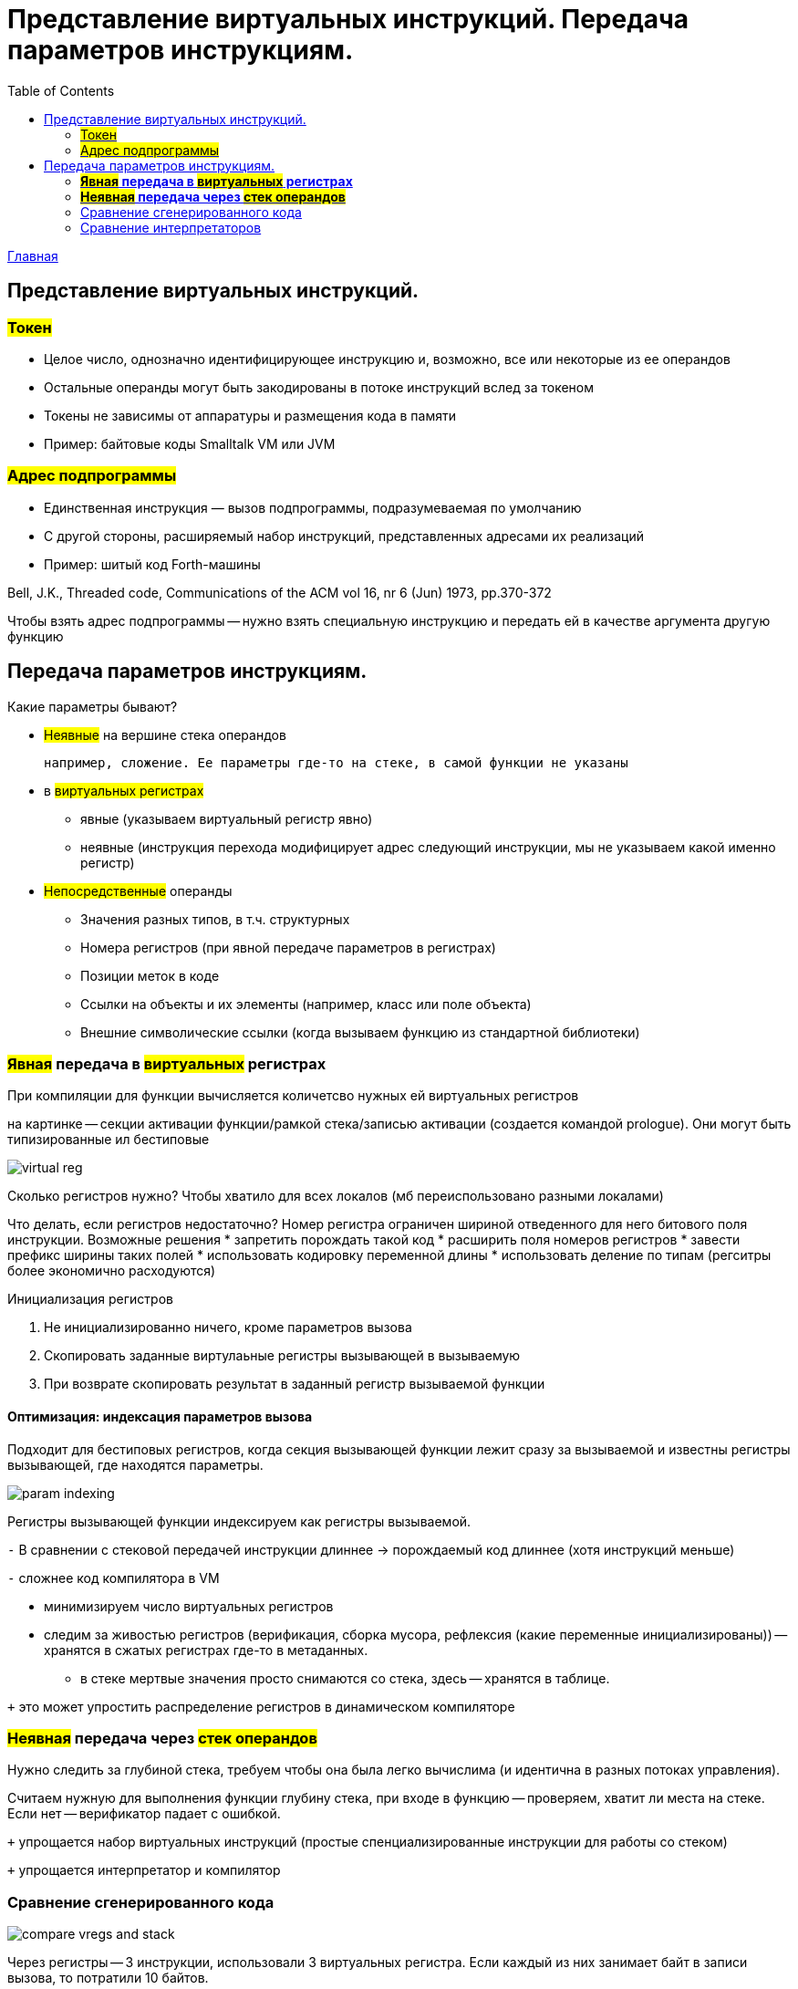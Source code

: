 :toc:
:lang: ru-RU
:source-highlighter: rouge

= Представление виртуальных инструкций. Передача параметров инструкциям.

https://bachisheo.github.io/23-fall/vm[Главная]


== Представление виртуальных инструкций. 
=== #Токен# 
** Целое число, однозначно идентифицирующее
инструкцию и, возможно, все или некоторые из ее
операндов
** Остальные операнды могут быть закодированы в
потоке инструкций вслед за токеном
** Токены не зависимы от аппаратуры и размещения
кода в памяти
** Пример: байтовые коды Smalltalk VM или JVM

=== #Адрес подпрограммы#
** Единственная инструкция — вызов подпрограммы,
подразумеваемая по умолчанию
** С другой стороны, расширяемый набор инструкций,
представленных адресами их реализаций
** Пример: шитый код Forth-машины

Bell, J.K., Threaded code, Communications of the ACM
vol 16, nr 6 (Jun) 1973, pp.370-372

Чтобы взять адрес подпрограммы -- нужно взять специальную инструкцию и передать ей в качестве аргумента другую функцию

== Передача параметров инструкциям.

Какие параметры бывают?

* #Неявные# на вершине стека операндов 

 например, сложение. Ее параметры где-то на стеке, в самой функции не указаны

* в #виртуальных регистрах#
** явные (указываем виртуальный регистр явно)
** неявные (инструкция перехода модифицирует адрес следующий инструкции, мы не указываем какой именно регистр)
* #Непосредственные# операнды
** Значения разных типов, в т.ч. структурных
** Номера регистров (при явной передаче параметров в регистрах)
** Позиции меток в коде
** Ссылки на объекты и их элементы (например, класс или поле объекта)
** Внешние символические ссылки (когда вызываем функцию из стандартной библиотеки)


=== *#Явная# передача в #виртуальных# регистрах*

При компиляции для функции вычисляется количетсво нужных ей виртуальных регистров

на картинке -- секции активации функции/рамкой стека/записью активации (создается командой prologue). Они могут быть типизированные ил бестиповые 

image::media/virtual_reg.png[]

Сколько регистров нужно? Чтобы хватило для всех локалов (мб переиспользовано разными локалами)

Что делать, если регистров недостаточно? Номер регистра ограничен шириной отведенного для него битового поля инструкции. Возможные решения 
* запретить порождать такой код
* расширить поля номеров регистров 
* завести префикс ширины таких полей
* использовать кодировку переменной длины
* использовать деление по типам (регситры более экономично расходуются)

Инициализация регистров 

1. Не инициализированно ничего, кроме параметров вызова
2. Скопировать заданные виртулаьные регистры вызывающей в вызываемую
3. При возврате скопировать результат в заданный регистр вызываемой функции

==== *Оптимизация*: индексация параметров вызова
Подходит для бестиповых регистров, когда секция вызывающей функции лежит сразу за вызываемой и известны регистры вызывающей, где находятся параметры.

image::media/param_indexing.png[]

Регистры вызывающей функции индексируем как регистры вызываемой.

`-` В сравнении с стековой передачей инструкции длиннее -> порождаемый код длиннее (хотя инструкций меньше)

`-` сложнее код компилятора в VM 

* минимизируем число виртуальных регистров 
* следим за живостью регистров (верификация, сборка мусора, рефлексия (какие переменные инициализированы)) -- хранятся в сжатых регистрах где-то в метаданных.
** в стеке мертвые значения просто снимаются со стека, здесь -- хранятся в таблице.

`+` это может упростить распределение регистров в динамическом компиляторе

=== *#Неявная# передача через #стек операндов#*
Нужно следить за глубиной стека, требуем чтобы она была легко вычислима (и идентична в разных потоках управления). 
 
Считаем нужную для выполнения функции глубину стека, при входе в функцию -- проверяем, хватит ли места на стеке. Если нет -- верификатор падает с ошибкой.

`+` упрощается набор виртуальных инструкций (простые спенциализированные инструкции для работы со стеком) 

`+` упрощается интерпретатор и компилятор

=== Сравнение сгенерированного кода

image::media/compare_vregs_and_stack.png[]

Через регистры -- 3 инструкции, использовали 3 виртуальных регистра. Если каждый из них занимает байт в записи вызова, то потратили 10 байтов.

Через стек -- 6 инструкций, 9 байтов. Если начальные значения уже на стеке, то получим 4 инструкции и 5 байтов.

=== Сравнение интерпретаторов

image::media/compare_vargs_and_stack_interpret.png[]

Спарва -- вид операции, слева -- код интерпретатора
